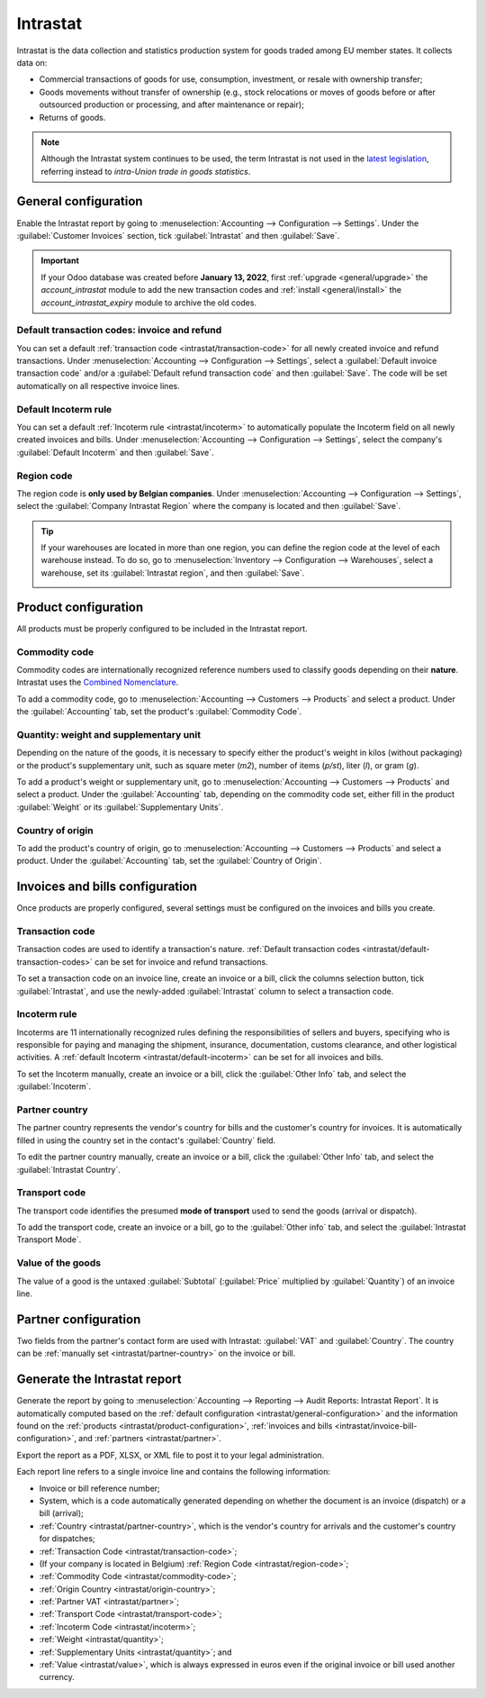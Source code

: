 =========
Intrastat
=========

Intrastat is the data collection and statistics production system for goods traded among EU member
states. It collects data on:

- Commercial transactions of goods for use, consumption, investment, or resale with ownership
  transfer;
- Goods movements without transfer of ownership (e.g., stock relocations or moves of goods
  before or after outsourced production or processing, and after maintenance or repair);
- Returns of goods.

.. note::
   Although the Intrastat system continues to be used, the term Intrastat is not used in the `latest
   legislation <http://data.europa.eu/eli/reg/2019/2152/2022-01-01>`_, referring instead to
   *intra-Union trade in goods statistics*.

.. seealso::
   `Eurostat Statistics Explained - Glossary: Intrastat
   <https://ec.europa.eu/eurostat/statistics-explained/index.php?title=Glossary:Intrastat>`_

.. _intrastat/general-configuration:

General configuration
=====================

Enable the Intrastat report by going to :menuselection:`Accounting --> Configuration --> Settings`.
Under the :guilabel:`Customer Invoices` section, tick :guilabel:`Intrastat` and then
:guilabel:`Save`.

.. important::
   If your Odoo database was created before **January 13, 2022**, first :ref:`upgrade
   <general/upgrade>` the `account_intrastat` module to add the new transaction codes and
   :ref:`install <general/install>` the `account_intrastat_expiry` module to archive the old codes.

.. _intrastat/default-transaction-codes:

Default transaction codes: invoice and refund
---------------------------------------------

You can set a default :ref:`transaction code <intrastat/transaction-code>` for all newly created
invoice and refund transactions. Under :menuselection:`Accounting --> Configuration --> Settings`,
select a :guilabel:`Default invoice transaction code` and/or a :guilabel:`Default refund transaction
code` and then :guilabel:`Save`. The code will be set automatically on all respective invoice lines.

.. _intrastat/default-incoterm:

Default Incoterm rule
---------------------

You can set a default :ref:`Incoterm rule <intrastat/incoterm>` to automatically populate the
Incoterm field on all newly created invoices and bills. Under :menuselection:`Accounting -->
Configuration --> Settings`, select the company's :guilabel:`Default Incoterm` and then
:guilabel:`Save`.

.. _intrastat/region-code:

Region code
-----------

The region code is **only used by Belgian companies**. Under :menuselection:`Accounting -->
Configuration --> Settings`, select the :guilabel:`Company Intrastat Region` where the company is
located and then :guilabel:`Save`.

.. tip::
   If your warehouses are located in more than one region, you can define the region code at the
   level of each warehouse instead. To do so, go to :menuselection:`Inventory --> Configuration -->
   Warehouses`, select a warehouse, set its :guilabel:`Intrastat region`, and then :guilabel:`Save`.

   .. image:: intrastat/warehouse-region.png
      :align: center
      :alt: Adding the Intrastat region to a warehouse

.. _intrastat/product-configuration:

Product configuration
=====================

All products must be properly configured to be included in the Intrastat report.

.. _intrastat/commodity-code:

Commodity code
--------------

Commodity codes are internationally recognized reference numbers used to classify goods depending on
their **nature**. Intrastat uses the `Combined Nomenclature <https://taxation-customs.ec.europa.eu/customs-4/calculation-customs-duties/customs-tariff/combined-nomenclature_en>`_.

To add a commodity code, go to :menuselection:`Accounting --> Customers --> Products` and select a
product. Under the :guilabel:`Accounting` tab, set the product's :guilabel:`Commodity Code`.

.. seealso::
   `National Bank of Belgium - Intrastat commodity codes
   <https://www.nbb.be/en/statistics/foreign-trade/nomenclature-and-codes>`_

.. _intrastat/quantity:

Quantity: weight and supplementary unit
---------------------------------------

Depending on the nature of the goods, it is necessary to specify either the product's weight in
kilos (without packaging) or the product's supplementary unit, such as square meter (`m2`), number
of items (`p/st`), liter (`l`), or gram (`g`).

To add a product's weight or supplementary unit, go to :menuselection:`Accounting --> Customers -->
Products` and select a product. Under the :guilabel:`Accounting` tab, depending on the commodity
code set, either fill in the product :guilabel:`Weight` or its :guilabel:`Supplementary Units`.

.. _intrastat/origin-country:

Country of origin
-----------------

To add the product's country of origin, go to :menuselection:`Accounting --> Customers --> Products`
and select a product. Under the :guilabel:`Accounting` tab, set the :guilabel:`Country of Origin`.

.. _intrastat/invoice-bill-configuration:

Invoices and bills configuration
================================

Once products are properly configured, several settings must be configured on the invoices and bills
you create.

.. _intrastat/transaction-code:

Transaction code
----------------

Transaction codes are used to identify a transaction's nature. :ref:`Default transaction codes
<intrastat/default-transaction-codes>` can be set for invoice and refund transactions.

To set a transaction code on an invoice line, create an invoice or a bill, click the columns
selection button, tick :guilabel:`Intrastat`, and use the newly-added :guilabel:`Intrastat` column
to select a transaction code.

.. image:: intrastat/intrastat-column.png
   :align: center
   :alt: Adding the Intrastat column to an invoice or bill

.. seealso::
   `National Bank of Belgium - Intrastat: Nature of transactions from January 2022
   <https://www.nbb.be/doc/dd/onegate/data/new_natures_of_transaction_2022_en.pdf>`_

.. _intrastat/incoterm:

Incoterm rule
-------------

Incoterms are 11 internationally recognized rules defining the responsibilities of sellers and
buyers, specifying who is responsible for paying and managing the shipment, insurance,
documentation, customs clearance, and other logistical activities. A :ref:`default Incoterm
<intrastat/default-incoterm>` can be set for all invoices and bills.

To set the Incoterm manually, create an invoice or a bill, click the :guilabel:`Other Info` tab, and
select the :guilabel:`Incoterm`.

.. seealso::
   `Wikipedia: Incoterms <https://en.wikipedia.org/wiki/Incoterms>`_

.. _intrastat/partner-country:

Partner country
---------------

The partner country represents the vendor's country for bills and the customer's country for
invoices. It is automatically filled in using the country set in the contact's :guilabel:`Country`
field.

To edit the partner country manually, create an invoice or a bill, click the :guilabel:`Other Info`
tab, and select the :guilabel:`Intrastat Country`.

.. _intrastat/transport-code:

Transport code
--------------

The transport code identifies the presumed **mode of transport** used to send the goods (arrival or
dispatch).

To add the transport code, create an invoice or a bill, go to the :guilabel:`Other info` tab,
and select the :guilabel:`Intrastat Transport Mode`.

.. _intrastat/value:

Value of the goods
------------------

The value of a good is the untaxed :guilabel:`Subtotal` (:guilabel:`Price` multiplied by
:guilabel:`Quantity`) of an invoice line.

.. _intrastat/partner:

Partner configuration
=====================

Two fields from the partner's contact form are used with Intrastat: :guilabel:`VAT` and
:guilabel:`Country`. The country can be :ref:`manually set <intrastat/partner-country>` on the
invoice or bill.

Generate the Intrastat report
=============================

Generate the report by going to :menuselection:`Accounting --> Reporting --> Audit Reports:
Intrastat Report`. It is automatically computed based on the :ref:`default configuration
<intrastat/general-configuration>` and the information found on the :ref:`products
<intrastat/product-configuration>`, :ref:`invoices and bills
<intrastat/invoice-bill-configuration>`, and :ref:`partners <intrastat/partner>`.

Export the report as a PDF, XLSX, or XML file to post it to your legal administration.

Each report line refers to a single invoice line and contains the following information:

- Invoice or bill reference number;
- System, which is a code automatically generated depending on whether the document is an invoice
  (dispatch) or a bill (arrival);
- :ref:`Country <intrastat/partner-country>`, which is the vendor's country for arrivals and the
  customer's country for dispatches;
- :ref:`Transaction Code <intrastat/transaction-code>`;
- (If your company is located in Belgium) :ref:`Region Code <intrastat/region-code>`;
- :ref:`Commodity Code <intrastat/commodity-code>`;
- :ref:`Origin Country <intrastat/origin-country>`;
- :ref:`Partner VAT <intrastat/partner>`;
- :ref:`Transport Code <intrastat/transport-code>`;
- :ref:`Incoterm Code <intrastat/incoterm>`;
- :ref:`Weight <intrastat/quantity>`;
- :ref:`Supplementary Units <intrastat/quantity>`; and
- :ref:`Value <intrastat/value>`, which is always expressed in euros even if the original invoice or
  bill used another currency.
